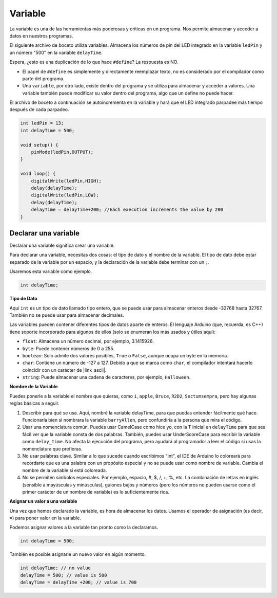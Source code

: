 Variable
========

La variable es una de las herramientas más poderosas y críticas en un programa. Nos permite almacenar y acceder a datos en nuestros programas.

El siguiente archivo de boceto utiliza variables. Almacena los números de pin del LED integrado en la variable ``ledPin`` y un número "500" en la variable ``delayTime``.

.. code-block:: C
    :emphasize-lines: 1,2

    int ledPin = 13;
    int delayTime = 500;

    void setup() {
        pinMode(ledPin,OUTPUT); 
    }

    void loop() {
        digitalWrite(ledPin,HIGH); 
        delay(delayTime); 
        digitalWrite(ledPin,LOW); 
        delay(delayTime);
    }

Espera, ¿esto es una duplicación de lo que hace ``#define``? La respuesta es NO.

* El papel de ``#define`` es simplemente y directamente reemplazar texto, no es considerado por el compilador como parte del programa.
* Una ``variable``, por otro lado, existe dentro del programa y se utiliza para almacenar y acceder a valores. Una variable también puede modificar su valor dentro del programa, algo que un define no puede hacer.

El archivo de boceto a continuación se autoincrementa en la variable y hará que el LED integrado parpadee más tiempo después de cada parpadeo.

.. code-block:: C

    int ledPin = 13;
    int delayTime = 500;

    void setup() {
        pinMode(ledPin,OUTPUT); 
    }

    void loop() {
        digitalWrite(ledPin,HIGH); 
        delay(delayTime); 
        digitalWrite(ledPin,LOW); 
        delay(delayTime);
        delayTime = delayTime+200; //Each execution increments the value by 200
    }

Declarar una variable
------------------------

Declarar una variable significa crear una variable.

Para declarar una variable, necesitas dos cosas: el tipo de dato y el nombre de la variable. El tipo de dato debe estar separado de la variable por un espacio, y la declaración de la variable debe terminar con un ``;``.

Usaremos esta variable como ejemplo.

.. code-block:: C

    int delayTime;

**Tipo de Dato**

Aquí ``int`` es un tipo de dato llamado tipo entero, que se puede usar para almacenar enteros desde -32768 hasta 32767. También no se puede usar para almacenar decimales.

Las variables pueden contener diferentes tipos de datos aparte de enteros. El lenguaje Arduino (que, recuerda, es C++) tiene soporte incorporado para algunos de ellos (solo se enumeran los más usados y útiles aquí):

* ``float``: Almacena un número decimal, por ejemplo, 3.1415926.
* ``byte``: Puede contener números de 0 a 255.
* ``boolean``: Solo admite dos valores posibles, ``True`` o ``False``, aunque ocupa un byte en la memoria.
* ``char``: Contiene un número de -127 a 127. Debido a que se marca como ``char``, el compilador intentará hacerlo coincidir con un carácter de |link_ascii|.
* ``string``: Puede almacenar una cadena de caracteres, por ejemplo, ``Halloween``.

**Nombre de la Variable**

Puedes ponerle a la variable el nombre que quieras, como ``i``, ``apple``, ``Bruce``, ``R2D2``, ``Sectumsempra``, pero hay algunas reglas básicas a seguir.

1. Describir para qué se usa. Aquí, nombré la variable delayTime, para que puedas entender fácilmente qué hace. Funcionaría bien si nombrara la variable ``barryAllen``, pero confundiría a la persona que mira el código.

2. Usar una nomenclatura común. Puedes usar CamelCase como hice yo, con la T inicial en ``delayTime`` para que sea fácil ver que la variable consta de dos palabras. También, puedes usar UnderScoreCase para escribir la variable como ``delay_time``. No afecta la ejecución del programa, pero ayudará al programador a leer el código si usas la nomenclatura que prefieras.

3. No usar palabras clave. Similar a lo que sucede cuando escribimos "int", el IDE de Arduino lo coloreará para recordarte que es una palabra con un propósito especial y no se puede usar como nombre de variable. Cambia el nombre de la variable si está coloreada.

4. No se permiten símbolos especiales. Por ejemplo, espacio, #, $, /, +, %, etc. La combinación de letras en inglés (sensible a mayúsculas y minúsculas), guiones bajos y números (pero los números no pueden usarse como el primer carácter de un nombre de variable) es lo suficientemente rica.

**Asignar un valor a una variable**

Una vez que hemos declarado la variable, es hora de almacenar los datos. Usamos el operador de asignación (es decir, ``=``) para poner valor en la variable.

Podemos asignar valores a la variable tan pronto como la declaramos.

.. code-block:: C

    int delayTime = 500;

También es posible asignarle un nuevo valor en algún momento.

.. code-block:: C

    int delayTime; // no value
    delayTime = 500; // value is 500
    delayTime = delayTime +200; // value is 700
